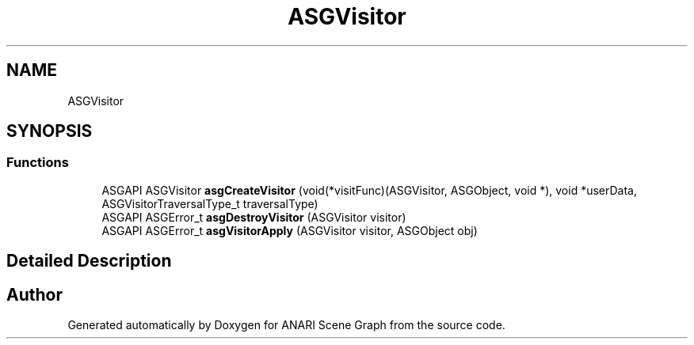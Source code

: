 .TH "ASGVisitor" 3 "Thu Apr 7 2022" "ANARI Scene Graph" \" -*- nroff -*-
.ad l
.nh
.SH NAME
ASGVisitor
.SH SYNOPSIS
.br
.PP
.SS "Functions"

.in +1c
.ti -1c
.RI "ASGAPI ASGVisitor \fBasgCreateVisitor\fP (void(*visitFunc)(ASGVisitor, ASGObject, void *), void *userData, ASGVisitorTraversalType_t traversalType)"
.br
.ti -1c
.RI "ASGAPI ASGError_t \fBasgDestroyVisitor\fP (ASGVisitor visitor)"
.br
.ti -1c
.RI "ASGAPI ASGError_t \fBasgVisitorApply\fP (ASGVisitor visitor, ASGObject obj)"
.br
.in -1c
.SH "Detailed Description"
.PP 

.SH "Author"
.PP 
Generated automatically by Doxygen for ANARI Scene Graph from the source code\&.
